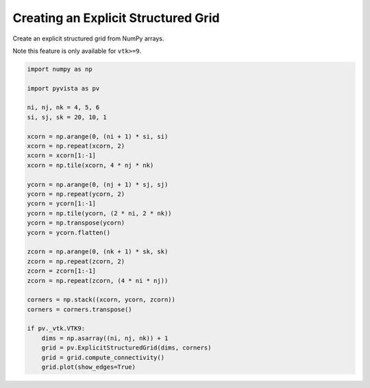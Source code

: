 
.. DO NOT EDIT.
.. THIS FILE WAS AUTOMATICALLY GENERATED BY SPHINX-GALLERY.
.. TO MAKE CHANGES, EDIT THE SOURCE PYTHON FILE:
.. "examples/00-load/create-explicit-structured-grid.py"
.. LINE NUMBERS ARE GIVEN BELOW.

.. only:: html

    .. note::
        :class: sphx-glr-download-link-note

        Click :ref:`here <sphx_glr_download_examples_00-load_create-explicit-structured-grid.py>`
        to download the full example code

.. rst-class:: sphx-glr-example-title

.. _sphx_glr_examples_00-load_create-explicit-structured-grid.py:


.. _ref_create_explicit_structured_grid:

Creating an Explicit Structured Grid
~~~~~~~~~~~~~~~~~~~~~~~~~~~~~~~~~~~~

Create an explicit structured grid from NumPy arrays.

Note this feature is only available for ``vtk>=9``.

.. GENERATED FROM PYTHON SOURCE LINES 12-45



.. image-sg:: /examples/00-load/images/sphx_glr_create-explicit-structured-grid_001.png
   :alt: create explicit structured grid
   :srcset: /examples/00-load/images/sphx_glr_create-explicit-structured-grid_001.png
   :class: sphx-glr-single-img





.. code-block:: default


    import numpy as np

    import pyvista as pv

    ni, nj, nk = 4, 5, 6
    si, sj, sk = 20, 10, 1

    xcorn = np.arange(0, (ni + 1) * si, si)
    xcorn = np.repeat(xcorn, 2)
    xcorn = xcorn[1:-1]
    xcorn = np.tile(xcorn, 4 * nj * nk)

    ycorn = np.arange(0, (nj + 1) * sj, sj)
    ycorn = np.repeat(ycorn, 2)
    ycorn = ycorn[1:-1]
    ycorn = np.tile(ycorn, (2 * ni, 2 * nk))
    ycorn = np.transpose(ycorn)
    ycorn = ycorn.flatten()

    zcorn = np.arange(0, (nk + 1) * sk, sk)
    zcorn = np.repeat(zcorn, 2)
    zcorn = zcorn[1:-1]
    zcorn = np.repeat(zcorn, (4 * ni * nj))

    corners = np.stack((xcorn, ycorn, zcorn))
    corners = corners.transpose()

    if pv._vtk.VTK9:
        dims = np.asarray((ni, nj, nk)) + 1
        grid = pv.ExplicitStructuredGrid(dims, corners)
        grid = grid.compute_connectivity()
        grid.plot(show_edges=True)


.. rst-class:: sphx-glr-timing

   **Total running time of the script:** ( 0 minutes  1.014 seconds)


.. _sphx_glr_download_examples_00-load_create-explicit-structured-grid.py:


.. only :: html

 .. container:: sphx-glr-footer
    :class: sphx-glr-footer-example



  .. container:: sphx-glr-download sphx-glr-download-python

     :download:`Download Python source code: create-explicit-structured-grid.py <create-explicit-structured-grid.py>`



  .. container:: sphx-glr-download sphx-glr-download-jupyter

     :download:`Download Jupyter notebook: create-explicit-structured-grid.ipynb <create-explicit-structured-grid.ipynb>`


.. only:: html

 .. rst-class:: sphx-glr-signature

    `Gallery generated by Sphinx-Gallery <https://sphinx-gallery.github.io>`_
